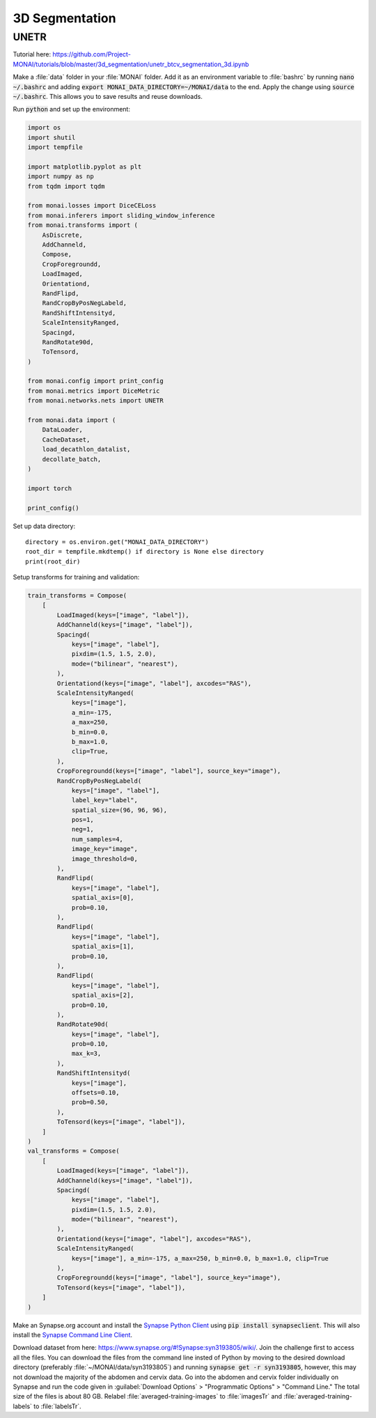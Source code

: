 ===============
3D Segmentation
===============

UNETR
=====
Tutorial here: https://github.com/Project-MONAI/tutorials/blob/master/3d_segmentation/unetr_btcv_segmentation_3d.ipynb

Make a :file:`data` folder in your :file:`MONAI` folder. Add it as an environment variable to :file:`bashrc` by running :code:`nano ~/.bashrc` and adding :code:`export MONAI_DATA_DIRECTORY=~/MONAI/data` to the end. Apply the change using :code:`source ~/.bashrc`. This allows you to save results and reuse downloads.

Run :code:`python` and set up the environment:

.. code-block:: python

    import os
    import shutil
    import tempfile

    import matplotlib.pyplot as plt
    import numpy as np
    from tqdm import tqdm

    from monai.losses import DiceCELoss
    from monai.inferers import sliding_window_inference
    from monai.transforms import (
        AsDiscrete,
        AddChanneld,
        Compose,
        CropForegroundd,
        LoadImaged,
        Orientationd,
        RandFlipd,
        RandCropByPosNegLabeld,
        RandShiftIntensityd,
        ScaleIntensityRanged,
        Spacingd,
        RandRotate90d,
        ToTensord,
    )

    from monai.config import print_config
    from monai.metrics import DiceMetric
    from monai.networks.nets import UNETR

    from monai.data import (
        DataLoader,
        CacheDataset,
        load_decathlon_datalist,
        decollate_batch,
    )

    import torch

    print_config()


Set up data directory::

    directory = os.environ.get("MONAI_DATA_DIRECTORY")
    root_dir = tempfile.mkdtemp() if directory is None else directory
    print(root_dir)


Setup transforms for training and validation:

.. code-block:: python

    train_transforms = Compose(
        [
            LoadImaged(keys=["image", "label"]),
            AddChanneld(keys=["image", "label"]),
            Spacingd(
                keys=["image", "label"],
                pixdim=(1.5, 1.5, 2.0),
                mode=("bilinear", "nearest"),
            ),
            Orientationd(keys=["image", "label"], axcodes="RAS"),
            ScaleIntensityRanged(
                keys=["image"],
                a_min=-175,
                a_max=250,
                b_min=0.0,
                b_max=1.0,
                clip=True,
            ),
            CropForegroundd(keys=["image", "label"], source_key="image"),
            RandCropByPosNegLabeld(
                keys=["image", "label"],
                label_key="label",
                spatial_size=(96, 96, 96),
                pos=1,
                neg=1,
                num_samples=4,
                image_key="image",
                image_threshold=0,
            ),
            RandFlipd(
                keys=["image", "label"],
                spatial_axis=[0],
                prob=0.10,
            ),
            RandFlipd(
                keys=["image", "label"],
                spatial_axis=[1],
                prob=0.10,
            ),
            RandFlipd(
                keys=["image", "label"],
                spatial_axis=[2],
                prob=0.10,
            ),
            RandRotate90d(
                keys=["image", "label"],
                prob=0.10,
                max_k=3,
            ),
            RandShiftIntensityd(
                keys=["image"],
                offsets=0.10,
                prob=0.50,
            ),
            ToTensord(keys=["image", "label"]),
        ]
    )
    val_transforms = Compose(
        [
            LoadImaged(keys=["image", "label"]),
            AddChanneld(keys=["image", "label"]),
            Spacingd(
                keys=["image", "label"],
                pixdim=(1.5, 1.5, 2.0),
                mode=("bilinear", "nearest"),
            ),
            Orientationd(keys=["image", "label"], axcodes="RAS"),
            ScaleIntensityRanged(
                keys=["image"], a_min=-175, a_max=250, b_min=0.0, b_max=1.0, clip=True
            ),
            CropForegroundd(keys=["image", "label"], source_key="image"),
            ToTensord(keys=["image", "label"]),
        ]
    )

Make an Synapse.org account and install the `Synapse Python Client <https://python-docs.synapse.org/build/html/index.html>`_ using :code:`pip install synapseclient`. This will also install the `Synapse Command Line Client <https://python-docs.synapse.org/build/html/CommandLineClient.html>`_. 

Download dataset from here: https://www.synapse.org/#!Synapse:syn3193805/wiki/. Join the challenge first to access all the files. You can download the files from the command line insted of Python by moving to the desired download directory (preferably :file:`~/MONAI/data/syn3193805`) and running :code:`synapse get -r syn3193805`, however, this may not download the majority of the abdomen and cervix data. Go into the abdomen and cervix folder individually on Synapse and run the code given in :guilabel:`Download Options` > "Programmatic Options" > "Command Line." The total size of the files is about 80 GB. Relabel :file:`averaged-training-images` to :file:`imagesTr` and :file:`averaged-training-labels` to :file:`labelsTr`.